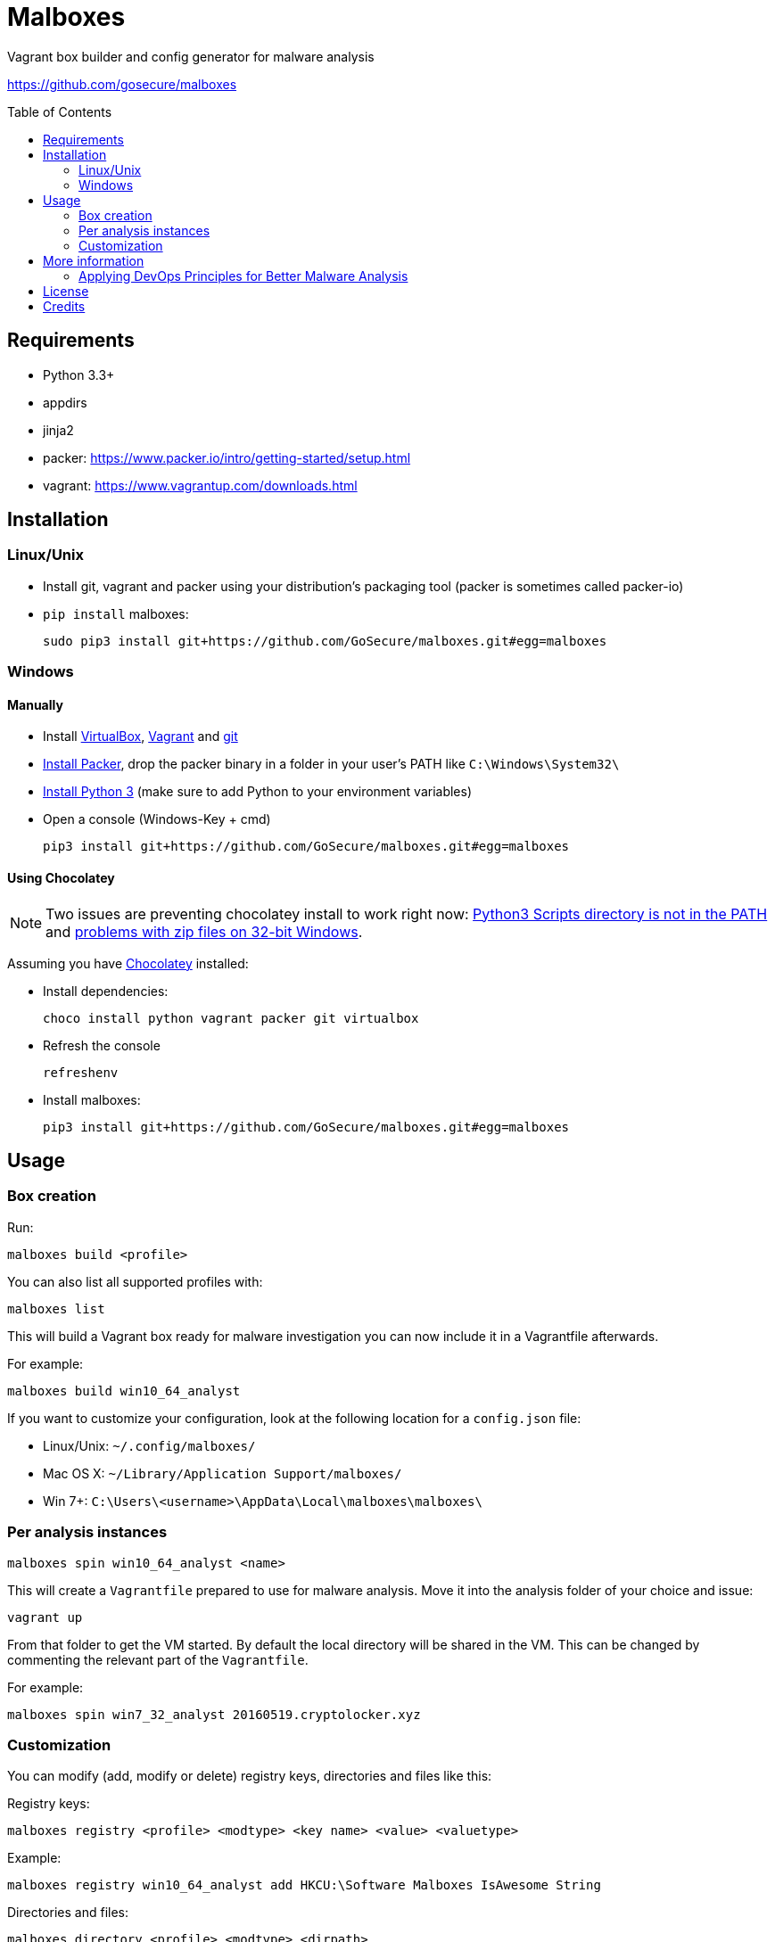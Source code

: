 = Malboxes
:toc: preamble
:toclevels: 2
:twob: https://twitter.com/obilodeau
:twhg: https://twitter.com/hugospns
// github stuff
ifdef::env-github[:status:]

// Travis Build Status
ifdef::status[]
.*Project health*
image:https://img.shields.io/travis/GoSecure/malboxes/master.svg[Build
Status (Travis CI), link=https://travis-ci.org/GoSecure/malboxes]
endif::[]


Vagrant box builder and config generator for malware analysis

https://github.com/gosecure/malboxes


== Requirements

* Python 3.3+
* appdirs
* jinja2
* packer: https://www.packer.io/intro/getting-started/setup.html
* vagrant: https://www.vagrantup.com/downloads.html


== Installation

=== Linux/Unix

* Install git, vagrant and packer using your distribution's packaging tool
  (packer is sometimes called packer-io)
* `pip install` malboxes:
+
    sudo pip3 install git+https://github.com/GoSecure/malboxes.git#egg=malboxes


=== Windows

==== Manually

* Install https://www.virtualbox.org/wiki/Downloads[VirtualBox],
  https://www.vagrantup.com/downloads.html[Vagrant] and
  https://git-scm.com/downloads[git]
* https://www.packer.io/downloads.html[Install Packer], drop the packer binary
  in a folder in your user's PATH like `C:\Windows\System32\`
* https://www.python.org/downloads/[Install Python 3] (make sure to add
  Python to your environment variables)
* Open a console (Windows-Key + cmd)
+
    pip3 install git+https://github.com/GoSecure/malboxes.git#egg=malboxes

==== Using Chocolatey

[NOTE]
Two issues are preventing chocolatey install to work right now:
https://github.com/chocolatey/chocolatey-coreteampackages/pull/261[Python3
Scripts directory is not in the PATH] and
https://github.com/chocolatey/choco/issues/836[problems with zip files on
32-bit Windows].

Assuming you have https://chocolatey.org/[Chocolatey] installed:

* Install dependencies:
+
    choco install python vagrant packer git virtualbox
+
* Refresh the console
+
    refreshenv
+
* Install malboxes:
+
    pip3 install git+https://github.com/GoSecure/malboxes.git#egg=malboxes


== Usage

=== Box creation

Run:

    malboxes build <profile>

You can also list all supported profiles with:

    malboxes list

This will build a Vagrant box ready for malware investigation you can now
include it in a Vagrantfile afterwards.

For example:

    malboxes build win10_64_analyst

If you want to customize your configuration, look at the following location
for a `config.json` file:

* Linux/Unix: `~/.config/malboxes/`
* Mac OS X: `~/Library/Application Support/malboxes/`
* Win 7+: `C:\Users\<username>\AppData\Local\malboxes\malboxes\`


=== Per analysis instances

    malboxes spin win10_64_analyst <name>

This will create a `Vagrantfile` prepared to use for malware analysis. Move it
into the analysis folder of your choice and issue:

    vagrant up

From that folder to get the VM started. By default the local directory will be
shared in the VM. This can be changed by commenting the relevant part of the
`Vagrantfile`.

For example:

    malboxes spin win7_32_analyst 20160519.cryptolocker.xyz

// FIXME

=== Customization

You can modify (add, modify or delete) registry keys, directories and files like this:

Registry keys:

    malboxes registry <profile> <modtype> <key name> <value> <valuetype>

Example:

    malboxes registry win10_64_analyst add HKCU:\Software Malboxes IsAwesome String

Directories and files:

    malboxes directory <profile> <modtype> <dirpath>

Example:

    malboxes directory BadAPT57 delete C:\Windows\System32

You can add packages to install that are specific to the profile:

    malboxes package <profile> <package>

Example:

    malboxes package RansomwareThatINeedRevengeOn chrome


== More information

=== Applying DevOps Principles for Better Malware Analysis

A presentation about malboxes at
https://www.nsec.io/2016/01/applying-devops-principles-for-better-malware-analysis/[NorthSec]
by link:{twob}[Olivier Bilodeau] and link:{twhg}[Hugo Genesse]

* http://gosecure.github.io/presentations/2016-05-19_northsec/malboxes.html[Slides]
  (HTML, best)
* http://gosecure.github.io/presentations/2016-05-19_northsec/OlivierBilodeau_HugoGenesse-Malboxes.pdf[Slides]
  (PDF, degraded)
* Video (coming soon)


== License

Code is licensed under the GPLv3+, see `LICENSE` for details. Documentation
and presentation material is licensed under the Creative Commons
Attribution-ShareAlike 4.0, see `docs/LICENSE` for details.


== Credits

After I had the idea for an improved malware analyst workflow based on what
I've been using for development on Linux servers (Vagrant) I quickly Googled
if someone was already doing something in that regard.

I found the https://github.com/m-dwyer/packer-malware[packer-malware] repo on
github by Mark Andrew Dwyer. Malboxes was boostrapped thanks to his work which
helped me especially around the areas of `Autounattend.xml` files.

